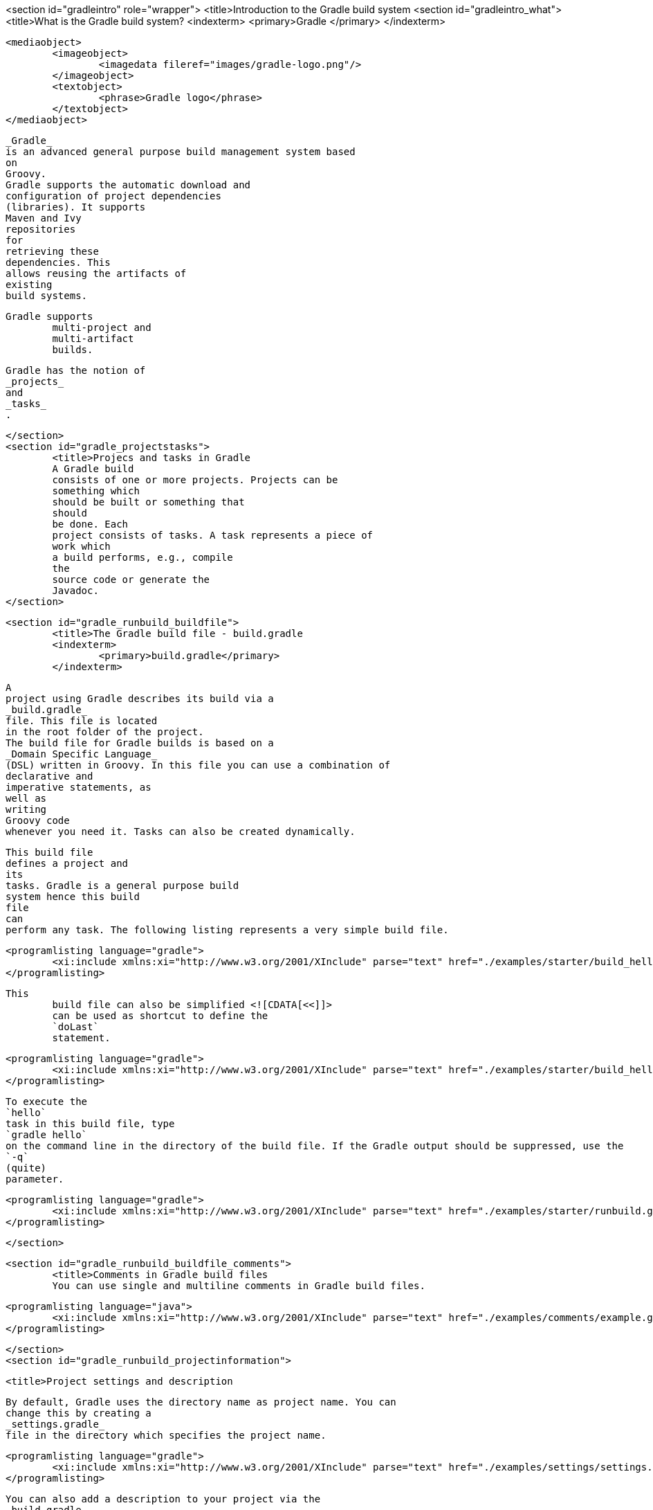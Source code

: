 <section id="gradleintro" role="wrapper">
	<title>Introduction to the Gradle build system
	<section id="gradleintro_what">
		<title>What is the Gradle build system?
		<indexterm>
			<primary>Gradle
			</primary>
		</indexterm>
		
			<mediaobject>
				<imageobject>
					<imagedata fileref="images/gradle-logo.png"/>
				</imageobject>
				<textobject>
					<phrase>Gradle logo</phrase>
				</textobject>
			</mediaobject>
		
		
			_Gradle_
			is an advanced general purpose build management system based
			on
			Groovy.
			Gradle supports the automatic download and
			configuration of project dependencies
			(libraries). It supports
			Maven and Ivy
			repositories
			for
			retrieving these
			dependencies. This
			allows reusing the artifacts of
			existing
			build systems.
		
		Gradle supports
			multi-project and
			multi-artifact
			builds.
		
		
			Gradle has the notion of
			_projects_
			and
			_tasks_
			.
		

	</section>
	<section id="gradle_projectstasks">
		<title>Projecs and tasks in Gradle
		A Gradle build
		consists of one or more projects. Projects can be
		something which
		should be built or something that
		should
		be done. Each
		project consists of tasks. A task represents a piece of
		work which
		a build performs, e.g., compile
		the
		source code or generate the
		Javadoc.
	</section>

	<section id="gradle_runbuild_buildfile">
		<title>The Gradle build file - build.gradle
		<indexterm>
			<primary>build.gradle</primary>
		</indexterm>
		
			A
			project using Gradle describes its build via a
			_build.gradle_
			file. This file is located
			in the root folder of the project.
			The build file for Gradle builds is based on a
			_Domain Specific Language_
			(DSL) written in Groovy. In this file you can use a combination of
			declarative and
			imperative statements, as
			well as
			writing
			Groovy code
			whenever you need it. Tasks can also be created dynamically.
		
		
			This build file
			defines a project and
			its
			tasks. Gradle is a general purpose build
			system hence this build
			file
			can
			perform any task. The following listing represents a very simple build file.
		
		
			<programlisting language="gradle">
				<xi:include xmlns:xi="http://www.w3.org/2001/XInclude" parse="text" href="./examples/starter/build_hello.gradle" />
			</programlisting>
		
		This
			build file can also be simplified <![CDATA[<<]]>
			can be used as shortcut to define the
			`doLast`
			statement.
		
		
			<programlisting language="gradle">
				<xi:include xmlns:xi="http://www.w3.org/2001/XInclude" parse="text" href="./examples/starter/build_hello2.gradle" />
			</programlisting>
		
		
			To execute the
			`hello`
			task in this build file, type
			`gradle hello`
			on the command line in the directory of the build file. If the Gradle output should be suppressed, use the
			`-q`
			(quite)
			parameter.
		

		
			<programlisting language="gradle">
				<xi:include xmlns:xi="http://www.w3.org/2001/XInclude" parse="text" href="./examples/starter/runbuild.gradle" />
			</programlisting>
		
	</section>

	<section id="gradle_runbuild_buildfile_comments">
		<title>Comments in Gradle build files
		You can use single and multiline comments in Gradle build files.
		
			<programlisting language="java">
				<xi:include xmlns:xi="http://www.w3.org/2001/XInclude" parse="text" href="./examples/comments/example.gradle" />
			</programlisting>
		


	</section>
	<section id="gradle_runbuild_projectinformation">

		<title>Project settings and description
		
			By default, Gradle uses the directory name as project name. You can
			change this by creating a
			_settings.gradle_
			file in the directory which specifies the project name.
		
		
			<programlisting language="gradle">
				<xi:include xmlns:xi="http://www.w3.org/2001/XInclude" parse="text" href="./examples/settings/settings.gradle" />
			</programlisting>
		

		
			You can also add a description to your project via the
			_build.gradle_
			file.
		
		
			<programlisting language="gradle">
				<xi:include xmlns:xi="http://www.w3.org/2001/XInclude" parse="text" href="./examples/settings/build.gradle" />
			</programlisting>
		
		
			Use the
			`gradle project`
			command to get information about your project. The following listing
			shows the output.
		
		
			<programlisting language="plain">
				<xi:include xmlns:xi="http://www.w3.org/2001/XInclude" parse="text" href="./examples/settings/settings.output" />
			</programlisting>
		
	</section>

</section>